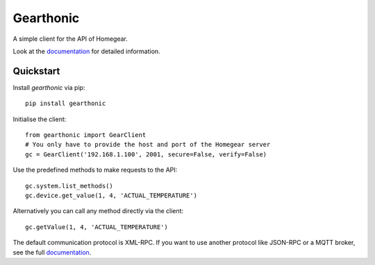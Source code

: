 ==========
Gearthonic
==========


A simple client for the API of Homegear.

Look at the documentation_ for detailed information.

Quickstart
==========

Install `gearthonic` via pip::

    pip install gearthonic

Initialise the client::

    from gearthonic import GearClient
    # You only have to provide the host and port of the Homegear server
    gc = GearClient('192.168.1.100', 2001, secure=False, verify=False)

Use the predefined methods to make requests to the API::

    gc.system.list_methods()
    gc.device.get_value(1, 4, 'ACTUAL_TEMPERATURE')

Alternatively you can call any method directly via the client::

    gc.getValue(1, 4, 'ACTUAL_TEMPERATURE')

The default communication protocol is XML-RPC. If you want to use another
protocol like JSON-RPC or a MQTT broker, see the full documentation_.

.. _documentation: http://gearthonic.readthedocs.io/en/latest/
